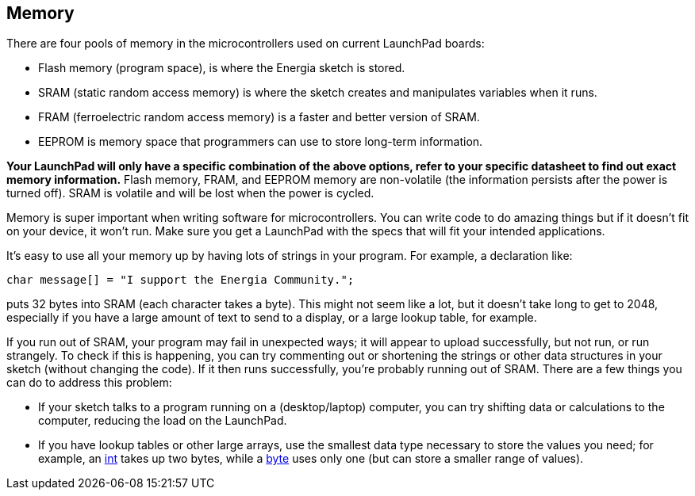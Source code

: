 == Memory ==

There are four pools of memory in the microcontrollers used on current LaunchPad boards:

* Flash memory (program space), is where the Energia sketch is stored.
* SRAM (static random access memory) is where the sketch creates and manipulates variables when it runs.
* FRAM (ferroelectric random access memory) is a faster and better version of SRAM.
* EEPROM is memory space that programmers can use to store long-term information.
 
*Your LaunchPad will only have a specific combination of the above options, refer to your specific datasheet to find out exact memory information.* Flash memory, FRAM, and EEPROM memory are non-volatile (the information persists after the power is turned off). SRAM is volatile and will be lost when the power is cycled.

Memory is super important when writing software for microcontrollers. You can write code to do amazing things but if it doesn't fit on your device, it won't run. Make sure you get a LaunchPad with the specs that will fit your intended applications.

It's easy to use all your memory up by having lots of strings in your program. For example, a declaration like:

----
char message[] = "I support the Energia Community.";
----

puts 32 bytes into SRAM (each character takes a byte). This might not seem like a lot, but it doesn't take long to get to 2048, especially if you have a large amount of text to send to a display, or a large lookup table, for example.

If you run out of SRAM, your program may fail in unexpected ways; it will appear to upload successfully, but not run, or run strangely. To check if this is happening, you can try commenting out or shortening the strings or other data structures in your sketch (without changing the code). If it then runs successfully, you're probably running out of SRAM. There are a few things you can do to address this problem:

* If your sketch talks to a program running on a (desktop/laptop) computer, you can try shifting data or calculations to the computer, reducing the load on the LaunchPad.
* If you have lookup tables or other large arrays, use the smallest data type necessary to store the values you need; for example, an http://energia.nu/reference/int/[int] takes up two bytes, while a http://energia.nu/reference/byte/[byte] uses only one (but can store a smaller range of values).
 